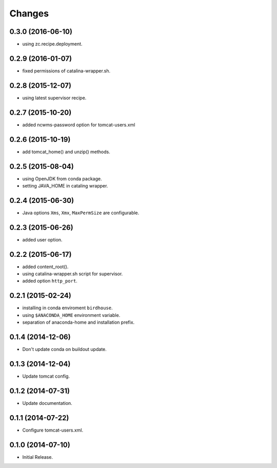 Changes
*******

0.3.0 (2016-06-10)
==================

* using zc.recipe.deployment.

0.2.9 (2016-01-07)
==================

* fixed permissions of catalina-wrapper.sh.

0.2.8 (2015-12-07)
==================

* using latest supervisor recipe.

0.2.7 (2015-10-20)
==================

* added ncwms-password option for tomcat-users.xml

0.2.6 (2015-10-19)
==================

* add tomcat_home() and unzip() methods.

0.2.5 (2015-08-04)
==================

* using OpenJDK from conda package.
* setting JAVA_HOME in cataling wrapper.

0.2.4 (2015-06-30)
==================

* Java options ``Xms``, ``Xmx``, ``MaxPermSize`` are configurable.

0.2.3 (2015-06-26)
==================

* added user option.

0.2.2 (2015-06-17)
==================

* added content_root().
* using catalina-wrapper.sh script for supervisor.
* added option ``http_port``.

0.2.1 (2015-02-24)
==================

* installing in conda enviroment ``birdhouse``.
* using ``$ANACONDA_HOME`` environment variable.
* separation of anaconda-home and installation prefix.

0.1.4 (2014-12-06)
==================

* Don't update conda on buildout update.

0.1.3 (2014-12-04)
==================

* Update tomcat config.

0.1.2 (2014-07-31)
==================

* Update documentation.

0.1.1 (2014-07-22)
==================

* Configure tomcat-users.xml.

0.1.0 (2014-07-10)
==================

* Initial Release.
